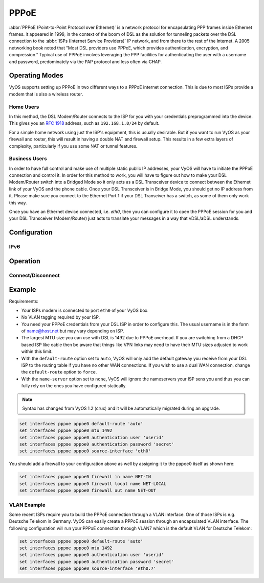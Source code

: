 .. _pppoe-interface:

#####
PPPoE
#####

:abbr:`PPPoE (Point-to-Point Protocol over Ethernet)` is a network protocol
for encapsulating PPP frames inside Ethernet frames. It appeared in 1999,
in the context of the boom of DSL as the solution for tunneling packets
over the DSL connection to the :abbr:`ISPs (Internet Service Providers)`
IP network, and from there to the rest of the Internet. A 2005 networking
book noted that "Most DSL providers use PPPoE, which provides authentication,
encryption, and compression." Typical use of PPPoE involves leveraging the
PPP facilities for authenticating the user with a username and password,
predominately via the PAP protocol and less often via CHAP.

Operating Modes
===============

VyOS supports setting up PPPoE in two different ways to a PPPoE internet
connection. This is due to most ISPs provide a modem that is also a wireless
router.

Home Users
----------

In this method, the DSL Modem/Router connects to the ISP for you with your
credentials preprogrammed into the device. This gives you an :rfc:`1918`
address, such as ``192.168.1.0/24`` by default.

For a simple home network using just the ISP's equipment, this is usually
desirable. But if you want to run VyOS as your firewall and router, this
will result in having a double NAT and firewall setup. This results in a
few extra layers of complexity, particularly if you use some NAT or
tunnel features.

Business Users
--------------

In order to have full control and make use of multiple static public IP
addresses, your VyOS will have to initiate the PPPoE connection and control
it. In order for this method to work, you will have to figure out how to make
your DSL Modem/Router switch into a Bridged Mode so it only acts as a DSL
Transceiver device to connect between the Ethernet link of your VyOS and the
phone cable. Once your DSL Transceiver is in Bridge Mode, you should get no
IP address from it. Please make sure you connect to the Ethernet Port 1 if
your DSL Transeiver has a switch, as some of them only work this way.

Once you have an Ethernet device connected, i.e. `eth0`, then you can
configure it to open the PPPoE session for you and your DSL Transceiver
(Modem/Router) just acts to translate your messages in a way that
vDSL/aDSL understands.

Configuration
=============

.. cfgcmd:: set interfaces pppoe <interface> access-concentrator <name>

   Use this command to restrict the PPPoE session on a given access
   concentrator. Normally, a host sends a PPPoE initiation packet to start the
   PPPoE discovery process, a number of access concentrators respond with offer
   packets and the host selects one of the responding access concentrators to
   serve this session.

   This command allows you to select a specific access concentrator when you
   know the access concentrators `<name>`.

.. cfgcmd:: set interfaces pppoe <interface> authentication user <username>

   Use this command to set the username for authenticating with a remote PPPoE
   endpoint. Authentication is optional from the system's point of view but
   most service providers require it.

.. cfgcmd:: set interfaces pppoe <interface> authentication password <password>

   Use this command to set the password for authenticating with a remote PPPoE
   endpoint. Authentication is optional from the system's point of view but
   most service providers require it.

.. cfgcmd:: set interfaces pppoe <interface> connect-on-demand

   Enables or disables on-demand PPPoE connection on a PPPoE unit.

   Use this command to instruct the system to establish a PPPoE connections
   automatically once traffic passes through the interface. A disabled on-demand
   connection is established at boot time and remains up. If the link fails for
   any reason, the link is brought back up immediately.

   Enabled on-demand PPPoE connections bring up the link only when traffic needs
   to pass this link.  If the link fails for any reason, the link is brought
   back up automatically once traffic passes the interface again. If you
   configure an on-demand PPPoE connection, you must also configure the idle
   timeout period, after which an idle PPPoE link will be disconnected. A
   non-zero idle timeout will never disconnect the link after it first came up.

.. cfgcmd:: set interfaces pppoe <interface> default-route

   Use this command to specify whether to automatically add a default route
   pointing to the endpoint of the PPPoE when the link comes up. The default
   route is only added if no other default route already exists in the system.

   **default:** A default route to the remote endpoint is automatically added
   when the link comes up (i.e. auto).

.. cfgcmd:: set interfaces pppoe <interface> description

   Assign given `<description>` to interface. Description will also be passed
   to SNMP monitoring systems.

.. cfgcmd:: set interfaces pppoe <interface> disable

   Disable given `<interface>`. It will be placed in administratively down
   (``A/D``) state.

.. cfgcmd:: set interfaces pppoe <interface> idle-timeout <time>

   Use this command to set the idle timeout interval to be used with on-demand
   PPPoE sessions. When an on-demand connection is established, the link is
   brought up only when traffic is sent and is disabled when the link is idle
   for the interval specified.

   If this parameter is not set or 0, an on-demand link will not be taken down
   when it is idle and after the initial establishment of the connection. It
   will stay up forever.

.. cfgcmd:: set interfaces pppoe <interface> local-address <address>

   Use this command to set the IP address of the local endpoint of a PPPoE
   session. If it is not set it will be negotiated.

.. cfgcmd:: set interfaces pppoe <interface> mtu <mtu>

   Configure :abbr:`MTU (Maximum Transmission Unit)` on given `<interface>`. It
   is the size (in bytes) of the largest ethernet frame sent on this link.

.. cfgcmd:: set interfaces pppoe <interface> no-peer-dns

   Use this command to not install advertised DNS nameservers into the local
   system.

.. cfgcmd:: set interfaces pppoe <interface> remote-address <address>

   Use this command to set the IP address of the remote endpoint of a PPPoE
   session. If it is not set it will be negotiated.

.. cfgcmd:: set interfaces pppoe <interface> service-name <name>

   Use this command to specify a service name by which the local PPPoE interface
   can select access concentrators to connect with. It will connect to any
   access concentrator if not set.

.. cfgcmd:: set interfaces pppoe <interface> source-interface <source-interface>

   Use this command to link the PPPoE connection to a physical interface. Each
   PPPoE connection must be established over a physical interface. Interfaces
   can be regular Ethernet interfaces, VIFs or bonding interfaces/VIFs.

IPv6
----

.. cfgcmd:: set interfaces pppoe <interface> ipv6 enable

   Use this command to enable IPv6 support on this PPPoE connection.

.. cfgcmd:: set interfaces pppoe <interface> ipv6 address autoconf

   Use this command to enable acquisition of IPv6 address using stateless
   autoconfig (SLAAC).


Operation
=========

.. opcmd:: show interfaces pppoe <interface>

   Show detailed information on given `<interface>`

   .. code-block:: none

     vyos@vyos:~$ show interfaces pppoe pppoe0
     pppoe0: <POINTOPOINT,MULTICAST,NOARP,UP,LOWER_UP> mtu 1492 qdisc pfifo_fast state UNKNOWN group default qlen 3
         link/ppp
         inet 192.0.2.1 peer 192.0.2.255/32 scope global pppoe0
            valid_lft forever preferred_lft forever

         RX:  bytes    packets     errors    dropped    overrun      mcast
         7002658233    5064967          0          0          0          0
         TX:  bytes    packets     errors    dropped    carrier collisions
          533822843    1620173          0          0          0          0

.. opcmd:: show interfaces pppoe <interface> log

   Displays log information for a PPPoE interface.

.. opcmd:: show interfaces pppoe <interface> queue

   Displays queue information for a PPPoE interface.

   .. code-block:: none

     vyos@vyos:~$ show interfaces pppoe pppoe0 queue
     qdisc pfifo_fast 0: root refcnt 2 bands 3 priomap  1 2 2 2 1 2 0 0 1 1 1 1 1 1 1 1
      Sent 534625359 bytes 1626761 pkt (dropped 62, overlimits 0 requeues 0)
      backlog 0b 0p requeues 0

Connect/Disconnect
------------------

.. opcmd:: disconnect interface <interface>

   Test disconnecting given connection-oriented interface. `<interface>` can be
   ``pppoe0`` as example.

.. opcmd:: connect interface <interface>

   Test connecting given connection-oriented interface. `<interface>` can be
   ``pppoe0`` as example.

Example
=======

Requirements:

* Your ISPs modem is connected to port ``eth0`` of your VyOS box.
* No VLAN tagging required by your ISP.
* You need your PPPoE credentials from your DSL ISP in order to configure
  this. The usual username is in the form of name@host.net but may vary
  depending on ISP.
* The largest MTU size you can use with DSL is 1492 due to PPPoE overhead.
  If you are switching from a DHCP based ISP like cable then be aware that
  things like VPN links may need to have their MTU sizes adjusted to work
  within this limit.
* With the ``default-route`` option set to ``auto``, VyOS will only add the
  default gateway you receive from your DSL ISP to the routing table if you
  have no other WAN connections. If you wish to use a dual WAN connection,
  change the ``default-route`` option to ``force``.
* With the ``name-server`` option set to ``none``, VyOS will ignore the
  nameservers your ISP sens you and thus you can fully rely on the ones you
  have configured statically.

.. note:: Syntax has changed from VyOS 1.2 (crux) and it will be automatically
   migrated during an upgrade.

.. code-block:: none

  set interfaces pppoe pppoe0 default-route 'auto'
  set interfaces pppoe pppoe0 mtu 1492
  set interfaces pppoe pppoe0 authentication user 'userid'
  set interfaces pppoe pppoe0 authentication password 'secret'
  set interfaces pppoe pppoe0 source-interface 'eth0'


You should add a firewall to your configuration above as well by
assigning it to the pppoe0 itself as shown here:

.. code-block:: none

  set interfaces pppoe pppoe0 firewall in name NET-IN
  set interfaces pppoe pppoe0 firewall local name NET-LOCAL
  set interfaces pppoe pppoe0 firewall out name NET-OUT

VLAN Example
------------

Some recent ISPs require you to build the PPPoE connection through a VLAN
interface. One of those ISPs is e.g. Deutsche Telekom in Germany. VyOS
can easily create a PPPoE session through an encapsulated VLAN interface.
The following configuration will run your PPPoE connection through VLAN7
which is the default VLAN for Deutsche Telekom:

.. code-block:: none

  set interfaces pppoe pppoe0 default-route 'auto'
  set interfaces pppoe pppoe0 mtu 1492
  set interfaces pppoe pppoe0 authentication user 'userid'
  set interfaces pppoe pppoe0 authentication password 'secret'
  set interfaces pppoe pppoe0 source-interface 'eth0.7'


